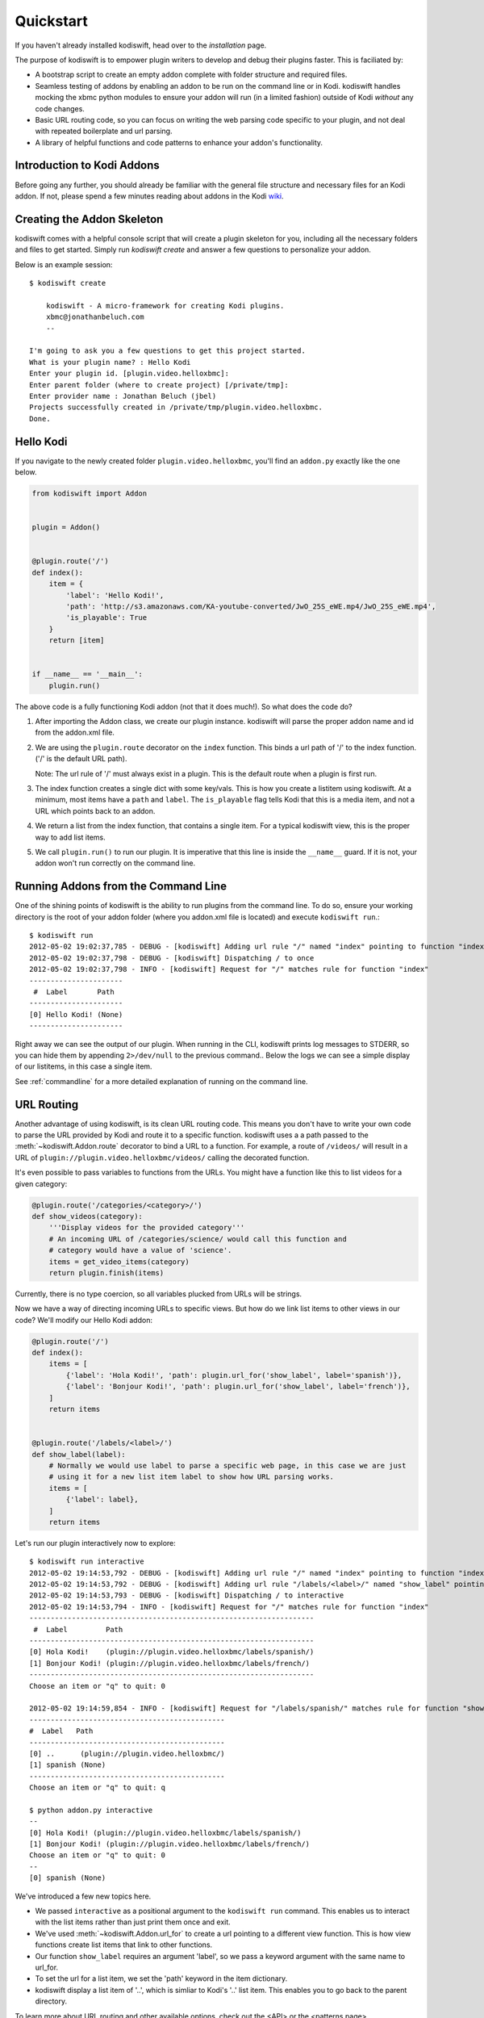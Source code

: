 .. _quickstart:

Quickstart
============

If you haven't already installed kodiswift, head over to the `installation`
page.

The purpose of kodiswift is to empower plugin writers to develop and debug
their plugins faster. This is faciliated by:

* A bootstrap script to create an empty addon complete with folder structure
  and required files.

* Seamless testing of addons by enabling an addon to be run on the command line
  or in Kodi. kodiswift handles mocking the xbmc python modules to ensure your
  addon will run (in a limited fashion) outside of Kodi *without* any code
  changes.

* Basic URL routing code, so you can focus on writing the web parsing code
  specific to your plugin, and not deal with repeated boilerplate and url
  parsing.

* A library of helpful functions and code patterns to enhance your addon's
  functionality.


Introduction to Kodi Addons
---------------------------

Before going any further, you should already be familiar with the general file
structure and necessary files for an Kodi addon. If not, please spend a few
minutes reading about addons in the Kodi wiki_.

.. _wiki: http://wiki.xbmc.org/index.php?title=Add-on_development


Creating the Addon Skeleton
----------------------------

kodiswift comes with a helpful console script that will create a plugin
skeleton for you, including all the necessary folders and files to get started.
Simply run `kodiswift create` and answer a few questions to personalize your
addon.

Below is an example session::

    $ kodiswift create

        kodiswift - A micro-framework for creating Kodi plugins.
        xbmc@jonathanbeluch.com
        --

    I'm going to ask you a few questions to get this project started.
    What is your plugin name? : Hello Kodi
    Enter your plugin id. [plugin.video.helloxbmc]:
    Enter parent folder (where to create project) [/private/tmp]: 
    Enter provider name : Jonathan Beluch (jbel)
    Projects successfully created in /private/tmp/plugin.video.helloxbmc.
    Done.


Hello Kodi
----------

If you navigate to the newly created folder ``plugin.video.helloxbmc``, you'll
find an ``addon.py`` exactly like the one below.

.. sourcecode:: python

    from kodiswift import Addon


    plugin = Addon()


    @plugin.route('/')
    def index():
        item = {
            'label': 'Hello Kodi!',
            'path': 'http://s3.amazonaws.com/KA-youtube-converted/JwO_25S_eWE.mp4/JwO_25S_eWE.mp4',
            'is_playable': True
        }
        return [item]


    if __name__ == '__main__':
        plugin.run()

The above code is a fully functioning Kodi addon (not that it does much!). So
what does the code do?

1. After importing the Addon class, we create our plugin instance. kodiswift
   will parse the proper addon name and id from the addon.xml file.

2. We are using the ``plugin.route`` decorator on the ``index`` function. This
   binds a url path of '/' to the index function. ('/' is the default URL
   path).

   Note: The url rule of '/' must always exist in a plugin. This is the default
   route when a plugin is first run.

3. The index function creates a single dict with some key/vals. This is how you
   create a listitem using kodiswift. At a minimum, most items have a ``path``
   and ``label``. The ``is_playable`` flag tells Kodi that this is a media
   item, and not a URL which points back to an addon.

4. We return a list from the index function, that contains a single item. For a
   typical kodiswift view, this is the proper way to add list items.

5. We call ``plugin.run()`` to run our plugin. It is imperative that this line
   is inside the ``__name__`` guard. If it is not, your addon won't run
   correctly on the command line.


Running Addons from the Command Line
------------------------------------

One of the shining points of kodiswift is the ability to run plugins from the
command line. To do so, ensure your working directory is the root of your addon
folder (where you addon.xml file is located) and execute ``kodiswift run``.::

    $ kodiswift run
    2012-05-02 19:02:37,785 - DEBUG - [kodiswift] Adding url rule "/" named "index" pointing to function "index"
    2012-05-02 19:02:37,798 - DEBUG - [kodiswift] Dispatching / to once
    2012-05-02 19:02:37,798 - INFO - [kodiswift] Request for "/" matches rule for function "index"
    ----------------------
     #  Label       Path
    ----------------------
    [0] Hello Kodi! (None)
    ----------------------

Right away we can see the output of our plugin. When running in the CLI,
kodiswift prints log messages to STDERR, so you can hide them by appending
``2>/dev/null`` to the previous command.. Below the logs we can see a simple
display of our listitems, in this case a single item.

See :ref:`commandline` for a more detailed explanation of running on the command line.


URL Routing
-----------

Another advantage of using kodiswift, is its clean URL routing code. This
means you don't have to write your own code to parse the URL provided by Kodi
and route it to a specific function. kodiswift uses a a path passed to the
:meth:`~kodiswift.Addon.route` decorator to bind a URL to a function. For
example, a route of ``/videos/`` will result in a URL of
``plugin://plugin.video.helloxbmc/videos/`` calling the decorated function.

It's even possible to pass variables to functions from the URLs. You might
have a function like this to list videos for a given category:

.. sourcecode:: python

    @plugin.route('/categories/<category>/')
    def show_videos(category):
        '''Display videos for the provided category'''
        # An incoming URL of /categories/science/ would call this function and
        # category would have a value of 'science'.
        items = get_video_items(category)
        return plugin.finish(items)

Currently, there is no type coercion, so all variables plucked from URLs will
be strings.

Now we have a way of directing incoming URLs to specific views. But how do we
link list items to other views in our code? We'll modify our Hello Kodi addon:

.. sourcecode:: python

    @plugin.route('/')
    def index():
        items = [
            {'label': 'Hola Kodi!', 'path': plugin.url_for('show_label', label='spanish')},
            {'label': 'Bonjour Kodi!', 'path': plugin.url_for('show_label', label='french')},
        ]
        return items


    @plugin.route('/labels/<label>/')
    def show_label(label):
        # Normally we would use label to parse a specific web page, in this case we are just
        # using it for a new list item label to show how URL parsing works.
        items = [
            {'label': label},
        ]
        return items

Let's run our plugin interactively now to explore::

    $ kodiswift run interactive
    2012-05-02 19:14:53,792 - DEBUG - [kodiswift] Adding url rule "/" named "index" pointing to function "index"
    2012-05-02 19:14:53,792 - DEBUG - [kodiswift] Adding url rule "/labels/<label>/" named "show_label" pointing to function "show_label"
    2012-05-02 19:14:53,793 - DEBUG - [kodiswift] Dispatching / to interactive
    2012-05-02 19:14:53,794 - INFO - [kodiswift] Request for "/" matches rule for function "index"
    -------------------------------------------------------------------
     #  Label         Path
    -------------------------------------------------------------------
    [0] Hola Kodi!    (plugin://plugin.video.helloxbmc/labels/spanish/)
    [1] Bonjour Kodi! (plugin://plugin.video.helloxbmc/labels/french/)
    -------------------------------------------------------------------
    Choose an item or "q" to quit: 0

    2012-05-02 19:14:59,854 - INFO - [kodiswift] Request for "/labels/spanish/" matches rule for function "show_label"
    ----------------------------------------------
    #  Label   Path
    ----------------------------------------------
    [0] ..      (plugin://plugin.video.helloxbmc/)
    [1] spanish (None)
    ----------------------------------------------
    Choose an item or "q" to quit: q

    $ python addon.py interactive
    --
    [0] Hola Kodi! (plugin://plugin.video.helloxbmc/labels/spanish/)
    [1] Bonjour Kodi! (plugin://plugin.video.helloxbmc/labels/french/)
    Choose an item or "q" to quit: 0
    --
    [0] spanish (None)

We've introduced a few new topics here.

* We passed ``interactive`` as a positional argument to the ``kodiswift run``
  command. This enables us to interact with the list items rather than just
  print them once and exit.

* We've used :meth:`~kodiswift.Addon.url_for` to create a url pointing to a
  different view function. This is how view functions create list items that
  link to other functions.

* Our function ``show_label`` requires an argument 'label', so we pass a
  keyword argument with the same name to url_for.

* To set the url for a list item, we set the 'path' keyword in the item
  dictionary.

* kodiswift display a list item of '..', which is simliar to Kodi's '..' list
  item. This enables you to go back to the parent directory.

To learn more about URL routing and other available options, check out the <API>
or the <patterns page>.


Playing Media
-------------

The last thing we haven't covered is how to play an actual video. By default,
all items returned are directory items. This means that they act as a directory
for more list items, and its URL points back into the plugin. To differentiate
playable media from directory items, we set ``is_playable`` to ``True`` in our
item dictionary.

First, let's add a new view to play some media:

.. sourcecode:: python

    @plugin.route('/videos/')
    def show_videos():
        items = [
            {'label': 'Calculus: Derivatives 1',
             'path': 'http://s3.amazonaws.com/KA-youtube-converted/ANyVpMS3HL4.mp4/ANyVpMS3HL4.mp4',
             'is_playable': True,
             }
        ]
        return plugin.finish(items)

As you can see, the URL value for *path* is a direct link to a video asset, we are not calling
``url_for``. If you need to use Kodi's ``setResolveUrl`` functionality, see the
patterns section for ``plugin.set_resolved_url``.

Now let's update out item dictionary in show_label to add a path:

.. sourcecode:: python

            {'label': label, 'path': plugin.url_for('show_videos')},

Now, you have a fully functioning Kodi addon, complete with nested menus and
playable media.

One more section before going off on your own!


Using xbmc, xbmcgui, xbmcaddon
------------------------------

You can always import and call any of the xbmc modules directly if you need
advanced functionality that kodiswift doesn't support. However, if you still
want the ability to run plugins from the command line you should import the
xbmc modules from kodiswift.

.. sourcecode:: python

   from kodiswift import xbmc, xbmcgui

Since these modules are written in C, they are only available when running
Kodi. To enable plugins to run on the command line, kodiswift has mock
versions of these modules.


Going further
-------------
 
This should be enough to get started with your first simple Kodi addon. If
you'd like more information, please check out the detailed :ref:`tutorial` and
also review common :ref:`patterns`.
